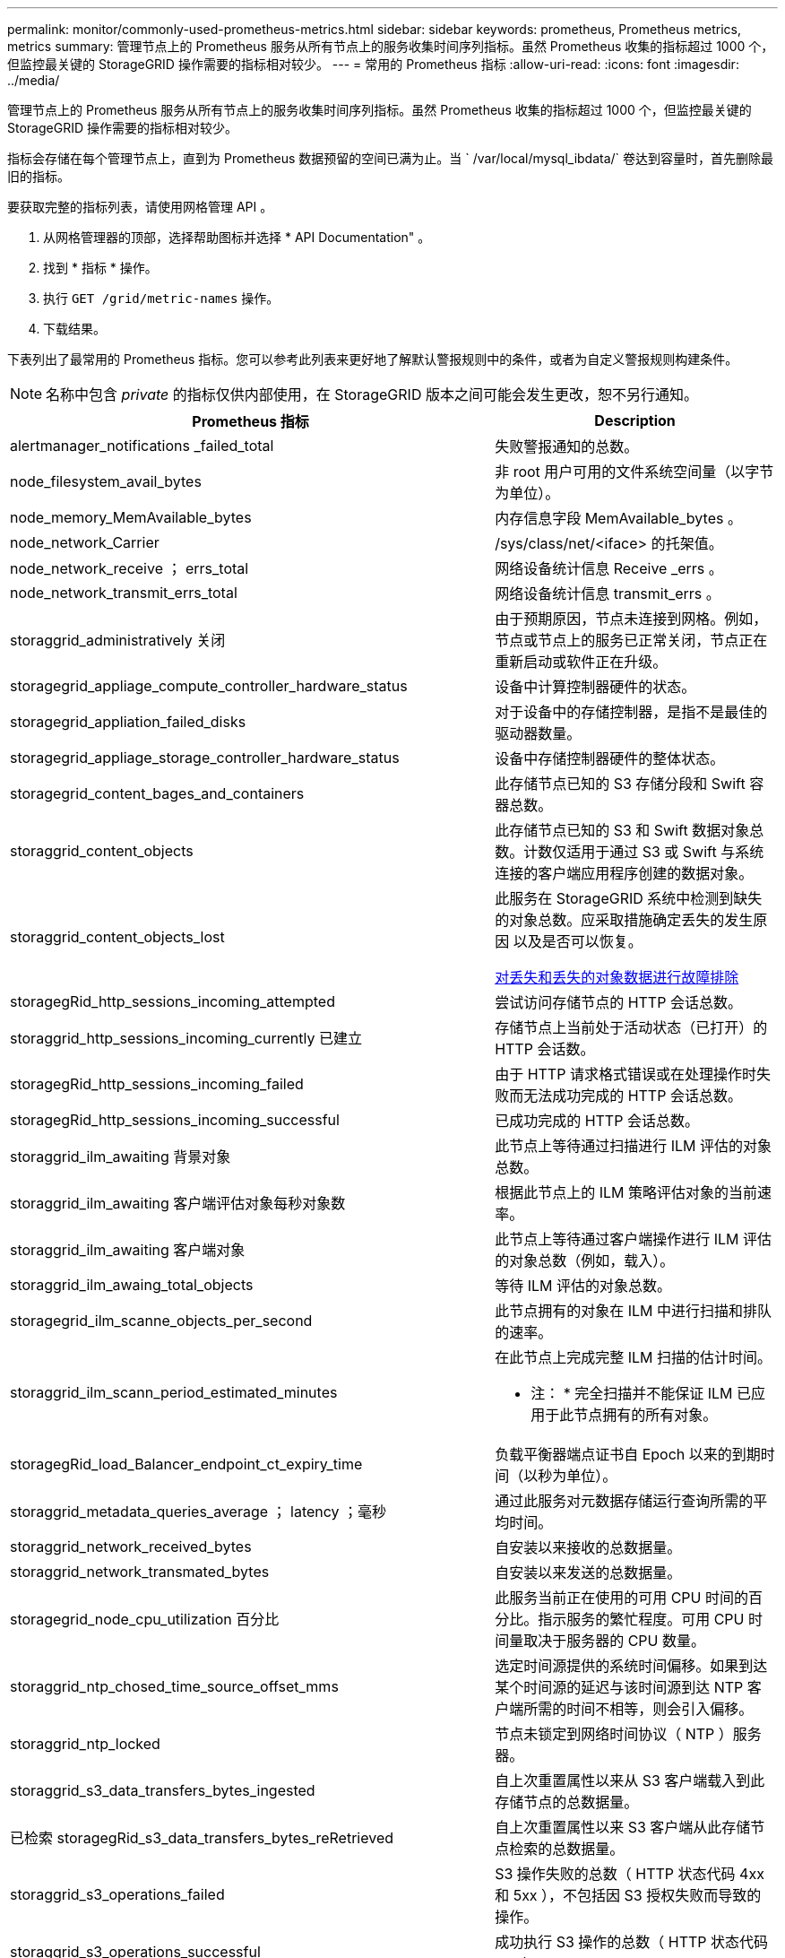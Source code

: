 ---
permalink: monitor/commonly-used-prometheus-metrics.html 
sidebar: sidebar 
keywords: prometheus, Prometheus metrics, metrics 
summary: 管理节点上的 Prometheus 服务从所有节点上的服务收集时间序列指标。虽然 Prometheus 收集的指标超过 1000 个，但监控最关键的 StorageGRID 操作需要的指标相对较少。 
---
= 常用的 Prometheus 指标
:allow-uri-read: 
:icons: font
:imagesdir: ../media/


[role="lead"]
管理节点上的 Prometheus 服务从所有节点上的服务收集时间序列指标。虽然 Prometheus 收集的指标超过 1000 个，但监控最关键的 StorageGRID 操作需要的指标相对较少。

指标会存储在每个管理节点上，直到为 Prometheus 数据预留的空间已满为止。当 ` /var/local/mysql_ibdata/` 卷达到容量时，首先删除最旧的指标。

要获取完整的指标列表，请使用网格管理 API 。

. 从网格管理器的顶部，选择帮助图标并选择 * API Documentation" 。
. 找到 * 指标 * 操作。
. 执行 `GET /grid/metric-names` 操作。
. 下载结果。


下表列出了最常用的 Prometheus 指标。您可以参考此列表来更好地了解默认警报规则中的条件，或者为自定义警报规则构建条件。


NOTE: 名称中包含 _private_ 的指标仅供内部使用，在 StorageGRID 版本之间可能会发生更改，恕不另行通知。

|===
| Prometheus 指标 | Description 


 a| 
alertmanager_notifications _failed_total
 a| 
失败警报通知的总数。



 a| 
node_filesystem_avail_bytes
 a| 
非 root 用户可用的文件系统空间量（以字节为单位）。



 a| 
node_memory_MemAvailable_bytes
 a| 
内存信息字段 MemAvailable_bytes 。



 a| 
node_network_Carrier
 a| 
/sys/class/net/<iface> 的托架值。



 a| 
node_network_receive ； errs_total
 a| 
网络设备统计信息 Receive _errs 。



 a| 
node_network_transmit_errs_total
 a| 
网络设备统计信息 transmit_errs 。



 a| 
storaggrid_administratively 关闭
 a| 
由于预期原因，节点未连接到网格。例如，节点或节点上的服务已正常关闭，节点正在重新启动或软件正在升级。



 a| 
storagegrid_appliage_compute_controller_hardware_status
 a| 
设备中计算控制器硬件的状态。



 a| 
storagegrid_appliation_failed_disks
 a| 
对于设备中的存储控制器，是指不是最佳的驱动器数量。



 a| 
storagegrid_appliage_storage_controller_hardware_status
 a| 
设备中存储控制器硬件的整体状态。



 a| 
storagegrid_content_bages_and_containers
 a| 
此存储节点已知的 S3 存储分段和 Swift 容器总数。



 a| 
storaggrid_content_objects
 a| 
此存储节点已知的 S3 和 Swift 数据对象总数。计数仅适用于通过 S3 或 Swift 与系统连接的客户端应用程序创建的数据对象。



 a| 
storaggrid_content_objects_lost
 a| 
此服务在 StorageGRID 系统中检测到缺失的对象总数。应采取措施确定丢失的发生原因 以及是否可以恢复。

xref:troubleshooting-lost-and-missing-object-data.adoc[对丢失和丢失的对象数据进行故障排除]



 a| 
storagegRid_http_sessions_incoming_attempted
 a| 
尝试访问存储节点的 HTTP 会话总数。



 a| 
storaggrid_http_sessions_incoming_currently 已建立
 a| 
存储节点上当前处于活动状态（已打开）的 HTTP 会话数。



 a| 
storagegRid_http_sessions_incoming_failed
 a| 
由于 HTTP 请求格式错误或在处理操作时失败而无法成功完成的 HTTP 会话总数。



 a| 
storagegRid_http_sessions_incoming_successful
 a| 
已成功完成的 HTTP 会话总数。



 a| 
storaggrid_ilm_awaiting 背景对象
 a| 
此节点上等待通过扫描进行 ILM 评估的对象总数。



 a| 
storaggrid_ilm_awaiting 客户端评估对象每秒对象数
 a| 
根据此节点上的 ILM 策略评估对象的当前速率。



 a| 
storaggrid_ilm_awaiting 客户端对象
 a| 
此节点上等待通过客户端操作进行 ILM 评估的对象总数（例如，载入）。



 a| 
storaggrid_ilm_awaing_total_objects
 a| 
等待 ILM 评估的对象总数。



 a| 
storagegrid_ilm_scanne_objects_per_second
 a| 
此节点拥有的对象在 ILM 中进行扫描和排队的速率。



 a| 
storaggrid_ilm_scann_period_estimated_minutes
 a| 
在此节点上完成完整 ILM 扫描的估计时间。

* 注： * 完全扫描并不能保证 ILM 已应用于此节点拥有的所有对象。



 a| 
storagegRid_load_Balancer_endpoint_ct_expiry_time
 a| 
负载平衡器端点证书自 Epoch 以来的到期时间（以秒为单位）。



 a| 
storaggrid_metadata_queries_average ； latency ；毫秒
 a| 
通过此服务对元数据存储运行查询所需的平均时间。



 a| 
storaggrid_network_received_bytes
 a| 
自安装以来接收的总数据量。



 a| 
storaggrid_network_transmated_bytes
 a| 
自安装以来发送的总数据量。



 a| 
storagegrid_node_cpu_utilization 百分比
 a| 
此服务当前正在使用的可用 CPU 时间的百分比。指示服务的繁忙程度。可用 CPU 时间量取决于服务器的 CPU 数量。



 a| 
storaggrid_ntp_chosed_time_source_offset_mms
 a| 
选定时间源提供的系统时间偏移。如果到达某个时间源的延迟与该时间源到达 NTP 客户端所需的时间不相等，则会引入偏移。



 a| 
storaggrid_ntp_locked
 a| 
节点未锁定到网络时间协议（ NTP ）服务器。



 a| 
storaggrid_s3_data_transfers_bytes_ingested
 a| 
自上次重置属性以来从 S3 客户端载入到此存储节点的总数据量。



 a| 
已检索 storagegRid_s3_data_transfers_bytes_reRetrieved
 a| 
自上次重置属性以来 S3 客户端从此存储节点检索的总数据量。



 a| 
storaggrid_s3_operations_failed
 a| 
S3 操作失败的总数（ HTTP 状态代码 4xx 和 5xx ），不包括因 S3 授权失败而导致的操作。



 a| 
storaggrid_s3_operations_successful
 a| 
成功执行 S3 操作的总数（ HTTP 状态代码 2xx ）。



 a| 
storaggrid_s3_operations_unauthorized
 a| 
授权失败导致的 S3 操作失败的总数。



 a| 
storagegRid_servercertificate_management_interface_cert_expiry_days
 a| 
管理接口证书到期前的天数。



 a| 
storagegRid_servercertificate_storage_api_Endpoints" 证书到期日 "
 a| 
对象存储 API 证书到期前的天数。



 a| 
storaggrid_service_cpu_seconds
 a| 
自安装以来此服务使用 CPU 的累积时间。



 a| 
storagegrid_service_memory_usage_bytes
 a| 
此服务当前正在使用的内存量（ RAM ）。此值与 Linux 顶部实用程序显示的值相同，即 Res 。



 a| 
storaggrid_service_network_received_bytes
 a| 
自安装以来此服务收到的总数据量。



 a| 
storaggrid_service_network_transmated_bytes
 a| 
此服务发送的总数据量。



 a| 
storagegrid_service_Restart
 a| 
重新启动服务的总次数。



 a| 
storaggrid_service_runtime_seconds
 a| 
自安装以来服务一直运行的总时间量。



 a| 
storaggrid_service_uptime_seconds
 a| 
服务自上次重新启动以来的总运行时间。



 a| 
storaggrid_storage_state_current
 a| 
存储服务的当前状态。属性值为：

* 10 = 脱机
* 15 = 维护
* 20 = 只读
* 30 = 联机




 a| 
storagegrid_storage_status
 a| 
存储服务的当前状态。属性值为：

* 0 = 无错误
* 10 = 正在过渡
* 20 = 可用空间不足
* 30 = 卷不可用
* 40 = 错误




 a| 
storaggrid_storage_utilization字节
 a| 
存储节点上复制和擦除编码的对象数据的估计总大小。



 a| 
storaggrid_storage_utilization metadata_allowed_bytes
 a| 
每个存储节点的卷 0 上允许用于对象元数据的总空间。此值始终小于为节点上的元数据预留的实际空间，因为必要的数据库操作（如数据缩减和修复）以及未来的硬件和软件升级都需要预留部分空间。对象元数据允许的空间控制整体对象容量。



 a| 
storaggrid_storage_utilization metadata_bytes
 a| 
存储卷 0 上的对象元数据量，以字节为单位。



 a| 
storaggrid_storage_utilization 总空间字节
 a| 
分配给所有对象存储的存储空间总量。



 a| 
storagegRid_storage_utilization_usable_space_bytes
 a| 
剩余的对象存储空间总量。计算方法是将存储节点上所有对象存储的可用空间量相加。



 a| 
storagegrid_swif_data_transfers_bytes_ingested
 a| 
自上次重置属性以来从 Swift 客户端载入到此存储节点的总数据量。



 a| 
已检索 storaggrid_swif_data_transfers_bytes_reRetrieved
 a| 
自上次重置属性以来 Swift 客户端从此存储节点检索的总数据量。



 a| 
storaggrid_swif_operations_failed
 a| 
Swift 操作失败的总数（ HTTP 状态代码 4xx 和 5xx ），不包括因 Swift 授权失败而导致的操作。



 a| 
storagegrid_swif_operations_successful
 a| 
成功的 Swift 操作总数（ HTTP 状态代码 2xx ）。



 a| 
storaggrid_swif_operations_unauthorized
 a| 
授权失败导致的 Swift 操作失败的总数（ HTTP 状态代码 401 ， 403 ， 405 ）。



 a| 
storagegrid_tenant_usage_data_bytes
 a| 
租户的所有对象的逻辑大小。



 a| 
storagegrid_tenant_usage_object_count
 a| 
租户的对象数。



 a| 
storagegRid_tenant_usage_quota_bytes
 a| 
可用于租户对象的最大逻辑空间量。如果未提供配额指标，则可用空间量不受限制。

|===